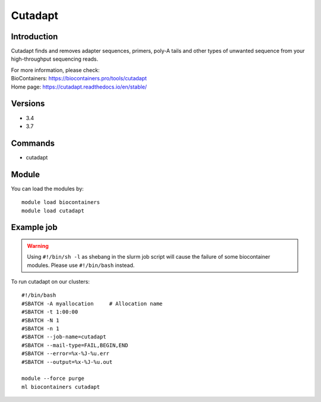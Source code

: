 .. _backbone-label:

Cutadapt
==============================

Introduction
~~~~~~~~
Cutadapt finds and removes adapter sequences, primers, poly-A tails and other types of unwanted sequence from your high-throughput sequencing reads.


| For more information, please check:
| BioContainers: https://biocontainers.pro/tools/cutadapt 
| Home page: https://cutadapt.readthedocs.io/en/stable/

Versions
~~~~~~~~
- 3.4
- 3.7

Commands
~~~~~~~
- cutadapt

Module
~~~~~~~~
You can load the modules by::

    module load biocontainers
    module load cutadapt

Example job
~~~~~
.. warning::
    Using ``#!/bin/sh -l`` as shebang in the slurm job script will cause the failure of some biocontainer modules. Please use ``#!/bin/bash`` instead.

To run cutadapt on our clusters::

    #!/bin/bash
    #SBATCH -A myallocation     # Allocation name
    #SBATCH -t 1:00:00
    #SBATCH -N 1
    #SBATCH -n 1
    #SBATCH --job-name=cutadapt
    #SBATCH --mail-type=FAIL,BEGIN,END
    #SBATCH --error=%x-%J-%u.err
    #SBATCH --output=%x-%J-%u.out

    module --force purge
    ml biocontainers cutadapt

